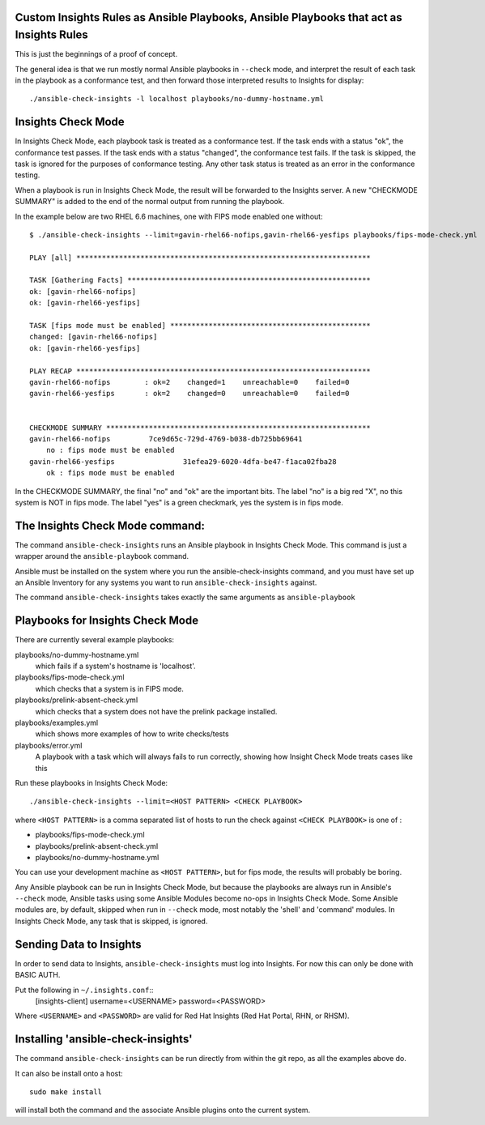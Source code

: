 Custom Insights Rules as Ansible Playbooks, Ansible Playbooks that act as Insights Rules
---------------

This is just the beginnings of a proof of concept.

The general idea is that we run mostly normal Ansible playbooks in ``--check`` mode, and
interpret the result of each task in the playbook as a conformance test, and then forward
those interpreted results to Insights for display::

   ./ansible-check-insights -l localhost playbooks/no-dummy-hostname.yml

Insights Check Mode
---------

In Insights Check Mode, each playbook task is treated as a conformance test.  If the task
ends with a status "ok", the conformance test passes.  If the task ends with a status "changed",
the conformance test fails.  If the task is skipped, the task is ignored for the purposes of
conformance testing.  Any other task status is treated as an error in the conformance testing.

When a playbook is run in Insights Check Mode, the result will be forwarded to the Insights
server.  A new "CHECKMODE SUMMARY" is added to the end of the normal output from running
the playbook.

In the example below are two RHEL 6.6 machines, one with FIPS mode enabled one without::

    $ ./ansible-check-insights --limit=gavin-rhel66-nofips,gavin-rhel66-yesfips playbooks/fips-mode-check.yml 

    PLAY [all] *********************************************************************

    TASK [Gathering Facts] *********************************************************
    ok: [gavin-rhel66-nofips]
    ok: [gavin-rhel66-yesfips]

    TASK [fips mode must be enabled] ***********************************************
    changed: [gavin-rhel66-nofips]
    ok: [gavin-rhel66-yesfips]

    PLAY RECAP *********************************************************************
    gavin-rhel66-nofips        : ok=2    changed=1    unreachable=0    failed=0   
    gavin-rhel66-yesfips       : ok=2    changed=0    unreachable=0    failed=0   


    CHECKMODE SUMMARY **************************************************************
    gavin-rhel66-nofips		7ce9d65c-729d-4769-b038-db725bb69641
        no : fips mode must be enabled
    gavin-rhel66-yesfips		31efea29-6020-4dfa-be47-f1aca02fba28
        ok : fips mode must be enabled

In the CHECKMODE SUMMARY, the final "no" and "ok" are the important bits.  The label "no" is a
big red "X", no this system is NOT in fips mode.  The label "yes" is a green checkmark, yes the
system is in fips mode.

The Insights Check Mode command:
----------

The command ``ansible-check-insights`` runs an Ansible playbook in Insights Check Mode.  This
command is just a wrapper around the ``ansible-playbook`` command.

Ansible must be installed on the system where you run the ansible-check-insights command, and
you must have set up an Ansible Inventory for any systems you want to run ``ansible-check-insights``
against.

The command ``ansible-check-insights`` takes exactly the same arguments as ``ansible-playbook``

Playbooks for Insights Check Mode
------

There are currently several example playbooks:

playbooks/no-dummy-hostname.yml
  which fails if a system's hostname is 'localhost'.

playbooks/fips-mode-check.yml
  which checks that a system is in FIPS mode.
   
playbooks/prelink-absent-check.yml
  which checks that a system does not have the prelink package installed.

playbooks/examples.yml
  which shows more examples of how to write checks/tests

playbooks/error.yml
  A playbook with a task which will always fails to run correctly,
  showing how Insight Check Mode treats cases like this


Run these playbooks in Insights Check Mode::

    ./ansible-check-insights --limit=<HOST PATTERN> <CHECK PLAYBOOK>

where ``<HOST PATTERN>`` is a comma separated list of hosts to run the check against 
``<CHECK PLAYBOOK>`` is one of :

- playbooks/fips-mode-check.yml
- playbooks/prelink-absent-check.yml
- playbooks/no-dummy-hostname.yml

You can use your development machine as ``<HOST PATTERN>``, but for fips mode,
the results will probably be boring.

Any Ansible playbook can be run in Insights Check Mode, but because the playbooks are
always run in Ansible's ``--check`` mode, Ansible tasks using some Ansible Modules become
no-ops in Insights Check Mode.  Some Ansible modules are, by default, skipped when run
in ``--check`` mode, most notably the 'shell' and 'command' modules.  In Insights Check Mode,
any task that is skipped, is ignored.


Sending Data to Insights
------

In order to send data to Insights, ``ansible-check-insights`` must log into Insights.  For
now this can only be done with BASIC AUTH.

Put the following in ``~/.insights.conf``::
  [insights-client]
  username=<USERNAME>
  password=<PASSWORD>

Where ``<USERNAME>`` and ``<PASSWORD>`` are valid for Red Hat Insights (Red Hat Portal,
RHN, or RHSM).


Installing 'ansible-check-insights'
------

The command ``ansible-check-insights`` can be run directly from within the git repo, as all
the examples above do.

It can also be install onto a host::

    sudo make install

will install both the command and the associate Ansible plugins onto the current system.
